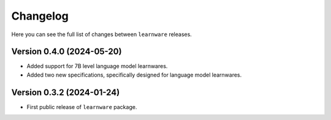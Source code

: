 Changelog
=========
Here you can see the full list of changes between ``learnware`` releases.

Version 0.4.0 (2024-05-20)
---------------
* Added support for 7B level language model learnwares.
* Added two new specifications, specifically designed for language model learnwares.

Version 0.3.2 (2024-01-24)
---------------
* First public release of ``learnware`` package.